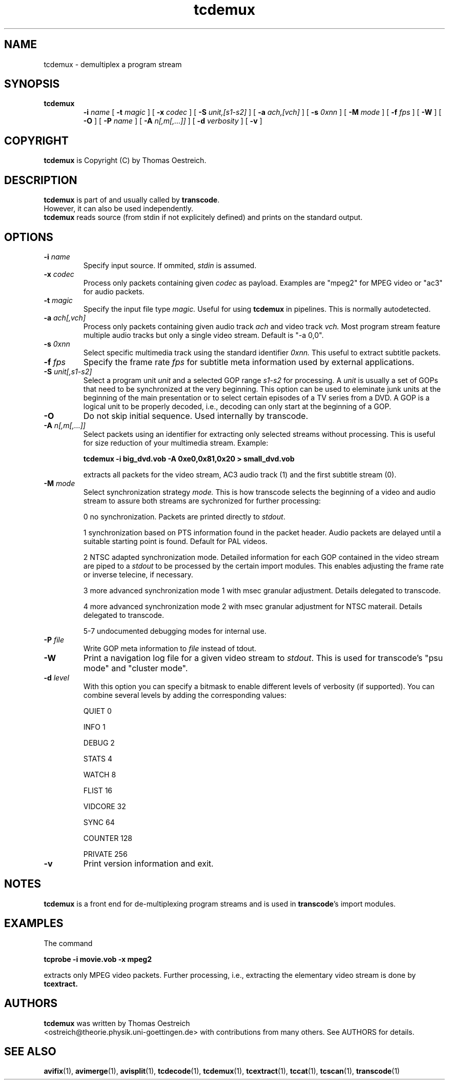 .TH tcdemux 1 "09th January 2003" "tcdemux(1)"
.SH NAME
tcdemux \- demultiplex a program stream
.SH SYNOPSIS
.TP
.B tcdemux
.B -i
.I name
[
.B -t
.I magic
] [
.B -x
.I codec
] [
.B -S
.I unit,[s1-s2]
] [
.B -a
.I ach,[vch]
] [
.B -s
.I 0xnn
] [
.B -M
.I mode
] [
.B -f
.I fps
] [
.B -W
] [
.B -O
] [
.B -P
.I name
] [
.B -A
.I n[,m[,...]]
] [
.B -d
.I verbosity
] [
.B -v
]
.SH COPYRIGHT
\fBtcdemux\fP is Copyright (C) by Thomas Oestreich.
.SH DESCRIPTION
.B tcdemux
is part of and usually called by \fBtranscode\fP.
.br
However, it can also be used independently.
.br
\fBtcdemux\fP reads source (from stdin if not explicitely defined) and
prints on the standard output.
.SH OPTIONS
.IP "\fB-i \fIname\fP"
Specify input source.  If ommited, \fIstdin\fP is assumed.
.br
.IP "\fB-x \fIcodec\fP"
Process only packets containing given
.I codec
as payload.
Examples are "mpeg2" for MPEG video or "ac3" for audio packets.
.br
.IP "\fB-t \fImagic\fP"
Specify the input file type
.I magic.
Useful for using
.B tcdemux
in pipelines. This is normally autodetected.
.br
.IP "\fB-a \fIach[,vch]\fP"
Process only packets containing given audio track
.I ach
and video track
.I vch.
Most program stream feature multiple audio tracks but only a single video stream. Default is "-a 0,0".
.br
.IP "\fB-s \fI0xnn\fP"
Select specific multimedia track using the standard identifier
.I 0xnn.
This useful to extract subtitle packets.
.br
.IP "\fB-f \fIfps\fP"
Specify the frame rate
.I fps
for subtitle meta information used by external applications.
.br
.IP "\fB-S \fIunit[,s1-s2]\fP"
Select a program unit
.I unit
and a selected GOP range
.I s1-s2
for processing. A
.I unit
is usually a set of GOPs that need to be synchronized
at the very beginning. This option can be used to eleminate junk units at the beginning of the main presentation or to select certain episodes of a TV series from a DVD. A GOP is a logical unit to be properly decoded, i.e., decoding can only start at the beginning of a GOP.
.br
.IP "\fB-O"
Do not skip initial sequence. Used internally by transcode.
.br
.IP "\fB-A \fIn[,m[,...]]\fP"
Select packets using an identifier for extracting only selected streams without processing. This is useful for size reduction of your multimedia stream. Example:

.B tcdemux -i big_dvd.vob -A 0xe0,0x81,0x20 > small_dvd.vob

extracts all packets for the video stream, AC3 audio track (1) and the
first subtitle stream (0).
.br
.IP "\fB-M \fImode\fP"
Select synchronization strategy
.I mode.
This is how transcode selects the beginning of a video and audio stream to
assure both streams are sychronized for further processing:

0	no synchronization. Packets are printed directly to \fIstdout\fP.

1	synchronization based on PTS information found in the packet header. Audio packets are delayed until a suitable starting point is found. Default for PAL videos.

2	NTSC adapted synchronization mode. Detailed information for each GOP contained in the video stream are piped to a \fIstdout\fP to be processed by
the certain import modules. This enables adjusting the frame rate or inverse telecine, if necessary.

3       more advanced synchronization mode 1 with msec granular adjustment. Details delegated to transcode.

4       more advanced synchronization mode 2 with msec granular adjustment for NTSC materail. Details delegated to transcode.

5-7	undocumented debugging modes for internal use.
.br
.IP "\fB-P \fIfile\fP"
Write GOP meta information to
.I file
instead of \fstdout\fP.
.br
.IP \fB-W
Print a navigation log file for a given video stream to \fIstdout\fP. This is used for transcode's "psu mode" and "cluster mode".
.br
.IP "\fB-d\fP \fIlevel\fP"
With this option you can specify a bitmask to enable different levels
of verbosity (if supported).  You can combine several levels by adding the
corresponding values:

QUIET         0

INFO          1

DEBUG         2

STATS         4

WATCH         8

FLIST        16

VIDCORE      32

SYNC         64

COUNTER     128

PRIVATE     256
.IP "\fB-v\fP"
Print version information and exit.
.SH NOTES
\fBtcdemux\fP is a front end for de-multiplexing program streams and is used in \fBtranscode\fP's import modules.
.SH EXAMPLES
The command

.B tcprobe -i movie.vob -x mpeg2

extracts only MPEG video packets. Further processing, i.e., extracting the
elementary video stream is done by
.B tcextract.
.PP
.SH AUTHORS
.B tcdemux
was written by Thomas Oestreich
.br
<ostreich@theorie.physik.uni-goettingen.de> with contributions from
many others.  See AUTHORS for details.
.SH SEE ALSO
.BR avifix (1),
.BR avimerge (1),
.BR avisplit (1),
.BR tcdecode (1),
.BR tcdemux (1),
.BR tcextract (1),
.BR tccat (1),
.BR tcscan (1),
.BR transcode (1)
